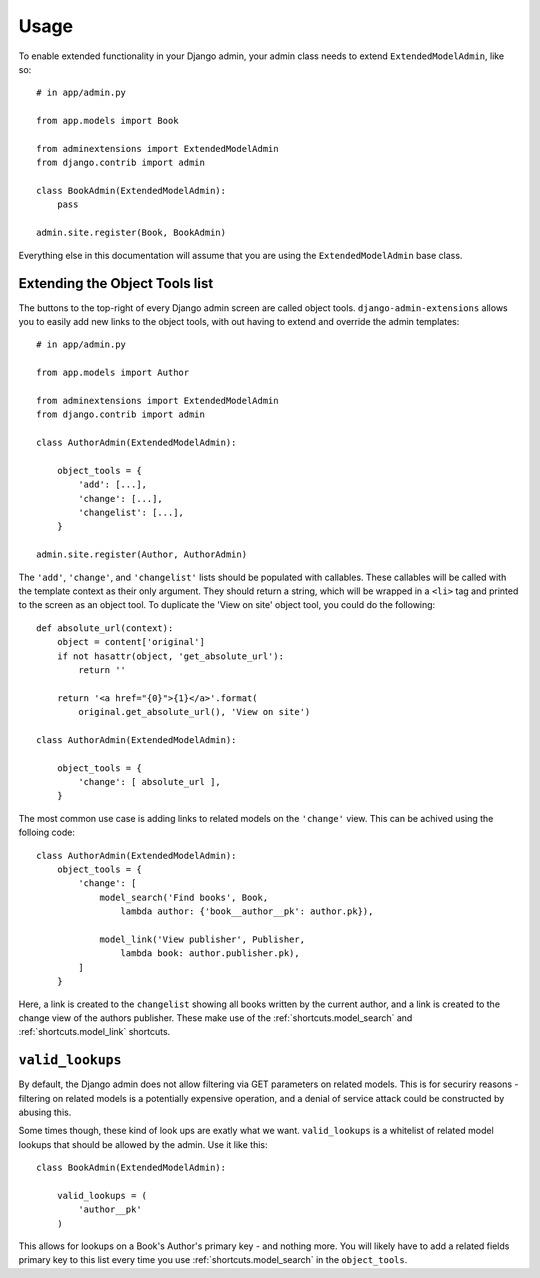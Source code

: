 .. _usage:

=====
Usage
=====

To enable extended functionality in your Django admin, your admin class needs
to extend ``ExtendedModelAdmin``, like so::

    # in app/admin.py

    from app.models import Book

    from adminextensions import ExtendedModelAdmin
    from django.contrib import admin

    class BookAdmin(ExtendedModelAdmin):
        pass

    admin.site.register(Book, BookAdmin)

Everything else in this documentation will assume that you are using the
``ExtendedModelAdmin`` base class.

.. _object_tools:

Extending the Object Tools list
===============================

The buttons to the top-right of every Django admin screen are called object
tools. ``django-admin-extensions`` allows you to easily add new links to the
object tools, with out having to extend and override the admin templates::

    # in app/admin.py

    from app.models import Author

    from adminextensions import ExtendedModelAdmin
    from django.contrib import admin

    class AuthorAdmin(ExtendedModelAdmin):

        object_tools = {
            'add': [...],
            'change': [...],
            'changelist': [...],
        }

    admin.site.register(Author, AuthorAdmin)

The ``'add'``, ``'change'``, and ``'changelist'`` lists should be populated
with callables. These callables will be called with the template context as
their only argument. They should return a string, which will be wrapped in a
``<li>`` tag and printed to the screen as an object tool. To duplicate the
'View on site' object tool, you could do the following::

    def absolute_url(context):
        object = content['original']
        if not hasattr(object, 'get_absolute_url'):
            return ''

        return '<a href="{0}">{1}</a>'.format(
            original.get_absolute_url(), 'View on site')

    class AuthorAdmin(ExtendedModelAdmin):

        object_tools = {
            'change': [ absolute_url ],
        }

The most common use case is adding links to related models on the ``'change'``
view. This can be achived using the folloing code::

    class AuthorAdmin(ExtendedModelAdmin):
        object_tools = {
            'change': [
                model_search('Find books', Book,
                    lambda author: {'book__author__pk': author.pk}),

                model_link('View publisher', Publisher,
                    lambda book: author.publisher.pk),
            ]
        }

Here, a link is created to the ``changelist`` showing all books written by the
current author, and a link is created to the change view of the authors
publisher. These make use of the :ref:`shortcuts.model_search` and
:ref:`shortcuts.model_link` shortcuts.

.. _valid_lookups:

``valid_lookups``
=================

By default, the Django admin does not allow filtering via GET parameters on
related models. This is for securiry reasons - filtering on related models is a
potentially expensive operation, and a denial of service attack could be
constructed by abusing this.

Some times though, these kind of look ups are exatly what we want.
``valid_lookups`` is a whitelist of related model lookups that should be
allowed by the admin. Use it like this::

    class BookAdmin(ExtendedModelAdmin):

        valid_lookups = (
            'author__pk'
        )

This allows for lookups on a Book's Author's primary key - and nothing more.
You will likely have to add a related fields primary key to this list every
time you use :ref:`shortcuts.model_search` in the ``object_tools``.
